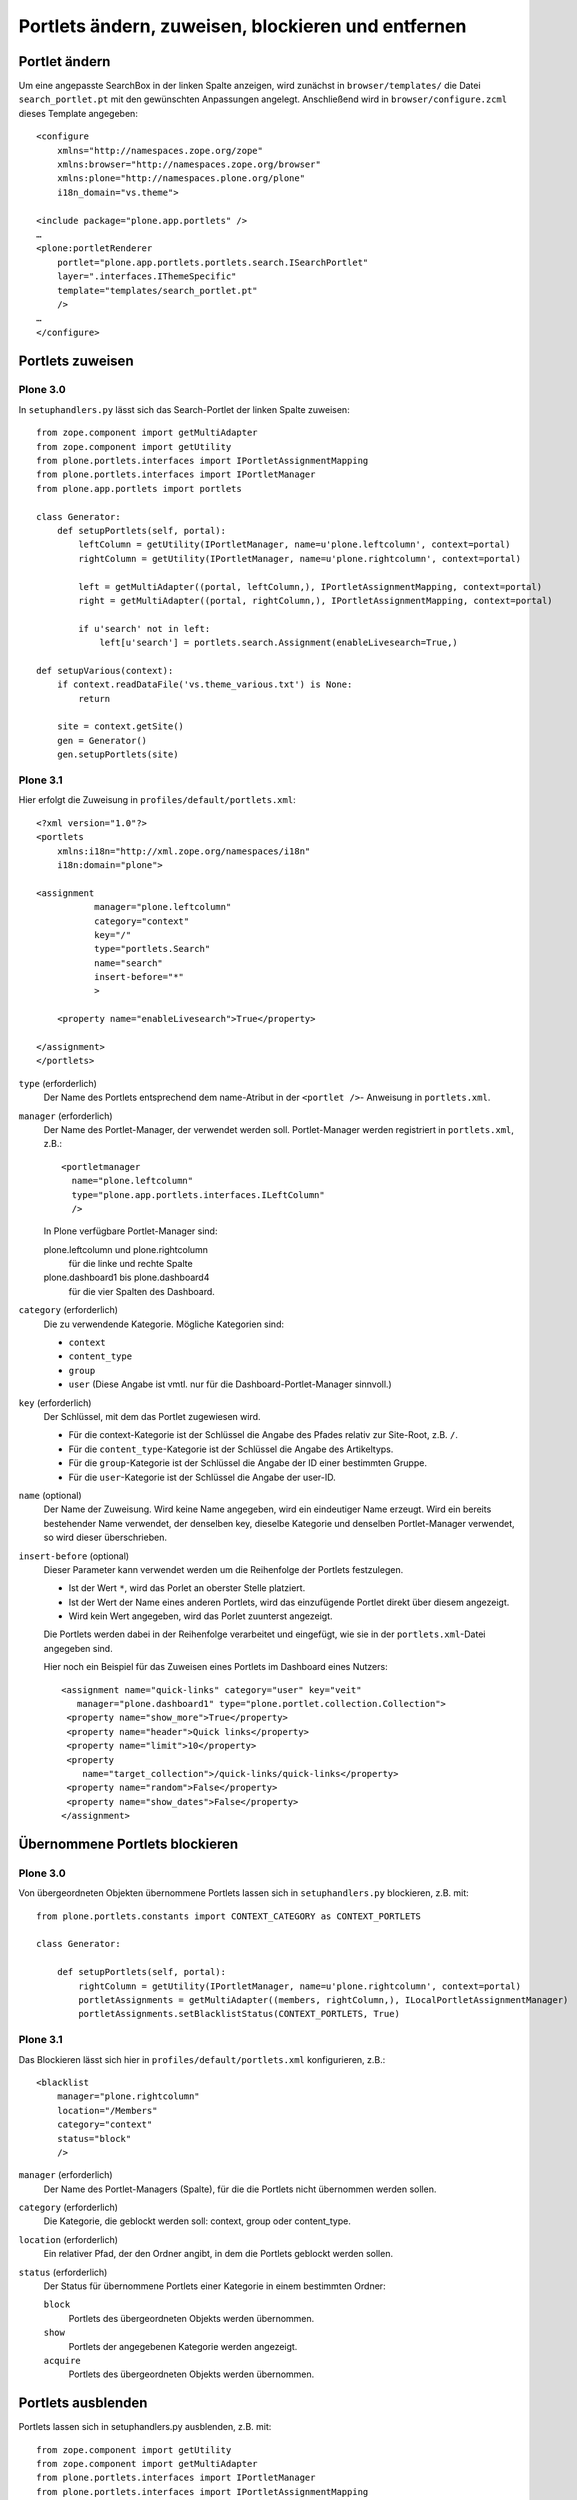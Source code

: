 ===================================================
Portlets ändern, zuweisen, blockieren und entfernen
===================================================

Portlet ändern
==============

Um eine angepasste SearchBox in der linken Spalte anzeigen, wird zunächst in ``browser/templates/`` die Datei ``search_portlet.pt`` mit den gewünschten Anpassungen angelegt. Anschließend wird in ``browser/configure.zcml`` dieses Template angegeben::

 <configure
     xmlns="http://namespaces.zope.org/zope"
     xmlns:browser="http://namespaces.zope.org/browser"
     xmlns:plone="http://namespaces.plone.org/plone"
     i18n_domain="vs.theme">

 <include package="plone.app.portlets" />
 …
 <plone:portletRenderer
     portlet="plone.app.portlets.portlets.search.ISearchPortlet"
     layer=".interfaces.IThemeSpecific"
     template="templates/search_portlet.pt"
     />
 …
 </configure>

Portlets zuweisen
=================

Plone 3.0
---------

In ``setuphandlers.py`` lässt sich das Search-Portlet der linken Spalte zuweisen::

 from zope.component import getMultiAdapter
 from zope.component import getUtility
 from plone.portlets.interfaces import IPortletAssignmentMapping
 from plone.portlets.interfaces import IPortletManager
 from plone.app.portlets import portlets

 class Generator:
     def setupPortlets(self, portal):
         leftColumn = getUtility(IPortletManager, name=u'plone.leftcolumn', context=portal)
         rightColumn = getUtility(IPortletManager, name=u'plone.rightcolumn', context=portal)

         left = getMultiAdapter((portal, leftColumn,), IPortletAssignmentMapping, context=portal)
         right = getMultiAdapter((portal, rightColumn,), IPortletAssignmentMapping, context=portal)

         if u'search' not in left:
             left[u'search'] = portlets.search.Assignment(enableLivesearch=True,)

 def setupVarious(context):
     if context.readDataFile('vs.theme_various.txt') is None:
         return

     site = context.getSite()
     gen = Generator()
     gen.setupPortlets(site)

Plone 3.1
---------

Hier erfolgt die Zuweisung in ``profiles/default/portlets.xml``::

 <?xml version="1.0"?>
 <portlets
     xmlns:i18n="http://xml.zope.org/namespaces/i18n"
     i18n:domain="plone">

 <assignment
            manager="plone.leftcolumn"
            category="context"
            key="/"
            type="portlets.Search"
            name="search"
            insert-before="*"
            >

     <property name="enableLivesearch">True</property>

 </assignment>
 </portlets>

``type`` (erforderlich)
 Der Name des Portlets entsprechend dem name-Atribut in der ``<portlet />``-
 Anweisung in ``portlets.xml``.
``manager`` (erforderlich)
 Der Name des Portlet-Manager, der verwendet werden soll. Portlet-Manager werden
 registriert in ``portlets.xml``, z.B.::

  <portletmanager
    name="plone.leftcolumn"
    type="plone.app.portlets.interfaces.ILeftColumn"
    />

 In Plone verfügbare Portlet-Manager sind:

 plone.leftcolumn und plone.rightcolumn
  für die linke und rechte Spalte
 plone.dashboard1 bis plone.dashboard4
  für die vier Spalten des Dashboard.

``category`` (erforderlich)
 Die zu verwendende Kategorie. Mögliche Kategorien sind:

 - ``context``
 - ``content_type``
 - ``group``
 - ``user`` (Diese Angabe ist vmtl. nur für die Dashboard-Portlet-Manager
   sinnvoll.)

``key`` (erforderlich)
 Der Schlüssel, mit dem das Portlet zugewiesen wird.

 - Für die context-Kategorie ist der Schlüssel die Angabe des Pfades relativ zur Site-Root, z.B. ``/``.
 - Für die ``content_type``-Kategorie ist der Schlüssel die Angabe des Artikeltyps.
 - Für die ``group``-Kategorie ist der Schlüssel die Angabe der ID einer bestimmten Gruppe.
 - Für die ``user``-Kategorie ist der Schlüssel die Angabe der user-ID.
``name`` (optional)
 Der Name der Zuweisung. Wird keine Name angegeben, wird ein eindeutiger Name erzeugt. Wird ein bereits bestehender Name verwendet, der denselben key, dieselbe Kategorie und denselben Portlet-Manager verwendet, so wird dieser überschrieben.
``insert-before`` (optional)
 Dieser Parameter kann verwendet werden um die Reihenfolge der Portlets festzulegen.

 - Ist der Wert ``*``, wird das Porlet an oberster Stelle platziert.
 - Ist der Wert der Name eines anderen Portlets, wird das einzufügende Portlet direkt über diesem angezeigt.
 - Wird kein Wert angegeben, wird das Porlet zuunterst angezeigt.

 Die Portlets werden dabei in der Reihenfolge verarbeitet und eingefügt, wie sie in der ``portlets.xml``-Datei angegeben sind.

 Hier noch ein Beispiel für das Zuweisen eines Portlets im Dashboard eines Nutzers::

  <assignment name="quick-links" category="user" key="veit"
     manager="plone.dashboard1" type="plone.portlet.collection.Collection">
   <property name="show_more">True</property>
   <property name="header">Quick links</property>
   <property name="limit">10</property>
   <property
      name="target_collection">/quick-links/quick-links</property>
   <property name="random">False</property>
   <property name="show_dates">False</property>
  </assignment>

Übernommene Portlets blockieren
===============================

Plone 3.0
---------

Von übergeordneten Objekten übernommene Portlets lassen sich in ``setuphandlers.py`` blockieren, z.B. mit::

 from plone.portlets.constants import CONTEXT_CATEGORY as CONTEXT_PORTLETS

 class Generator:

     def setupPortlets(self, portal):
         rightColumn = getUtility(IPortletManager, name=u'plone.rightcolumn', context=portal)
         portletAssignments = getMultiAdapter((members, rightColumn,), ILocalPortletAssignmentManager)
         portletAssignments.setBlacklistStatus(CONTEXT_PORTLETS, True)

Plone 3.1
---------

Das Blockieren lässt sich hier in ``profiles/default/portlets.xml`` konfigurieren, z.B.::

 <blacklist
     manager="plone.rightcolumn"
     location="/Members"
     category="context"
     status="block"
     />

``manager`` (erforderlich)
 Der Name des Portlet-Managers (Spalte), für die die Portlets nicht übernommen werden sollen.
``category`` (erforderlich)
 Die Kategorie, die geblockt werden soll: context, group oder content_type.
``location`` (erforderlich)
 Ein relativer Pfad, der den Ordner angibt, in dem die Portlets geblockt werden sollen.
``status`` (erforderlich)
 Der Status für übernommene Portlets einer Kategorie in einem bestimmten Ordner:

 ``block``
  Portlets des übergeordneten Objekts werden übernommen.
 ``show``
  Portlets der angegebenen Kategorie werden angezeigt.
 ``acquire``
  Portlets des übergeordneten Objekts werden übernommen.

Portlets ausblenden
===================

Portlets lassen sich in setuphandlers.py ausblenden, z.B. mit::

 from zope.component import getUtility
 from zope.component import getMultiAdapter
 from plone.portlets.interfaces import IPortletManager
 from plone.portlets.interfaces import IPortletAssignmentMapping

 class Generator:
     def setupPortlets(self, portal):
         rightColumn = getUtility(IPortletManager, name=u'plone.rightcolumn', context=portal)
         right = getMultiAdapter((portal, rightColumn,), IPortletAssignmentMapping, context=portal)
         if u'calendar' in right:
             del right["calendar"]

 def setupVarious(context):
     if context.readDataFile('vs.theme_various.txt') is None:
         return
     site = context.getSite()
     gen = Generator()
     gen.setupPortlets(site)

Portlets entfernen
==================

Plone 3.0
---------

Portlets lassen sich in setuphandlers.py entfernen, z.B. mit::

 from zope.component import getSiteManager
 from zope.component import getUtilitiesFor
 from plone.portlets.interfaces import IPortletType
 from Products.CMFCore.utils import getToolByName

 def removeRegistrantsPortlet(self):
     sm = getSiteManager()
     for name, portletType in getUtilitiesFor(IPortletType):
         if name == "portlets.Registrants":
             sm.unregisterUtility(provided=IPortletType, name=name)

Plone 3.1
---------

Hier erfolgt das entfernen von Portlets in ``profiles/default/portlets.xml``::

 <assignment
     remove="true"
     name="calendar"
     category="context"
     key="/"
     manager="plone.rightcolumn"
     type="portlets.Calendar" />

Plone 4
-------

In Plone 4 wurde das visible-Attribut zum Ein- oder Ausblenden der Portlets eingeführt::

 <assignment
     visible="0"
     name="calendar"
     category="context"
     key="/"
     manager="plone.rightcolumn"
     type="portlets.Calendar" />

Das Ausblenden aller Portlets in einem bestimmten Kontext erfolgt mit dem purge-Attribut::

 <assignment
     purge="True"
     manager="plone.rightcolumn"
     category="context"
     key="/Plone/news"
     />
